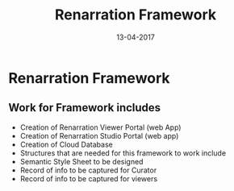 #+Title: Renarration Framework
#+Date: 13-04-2017
#+Author:

*  Renarration Framework

** Work for Framework includes
+ Creation of Renarration Viewer Portal (web App)
+ Creation of Renarration Studio Portal (web app)
+ Creation of Cloud Database
+ Structures that are needed for this framework to work include
+ Semantic Style Sheet to be designed
+ Record of info to be captured for Curator
+ Record of info to be captured for viewers

